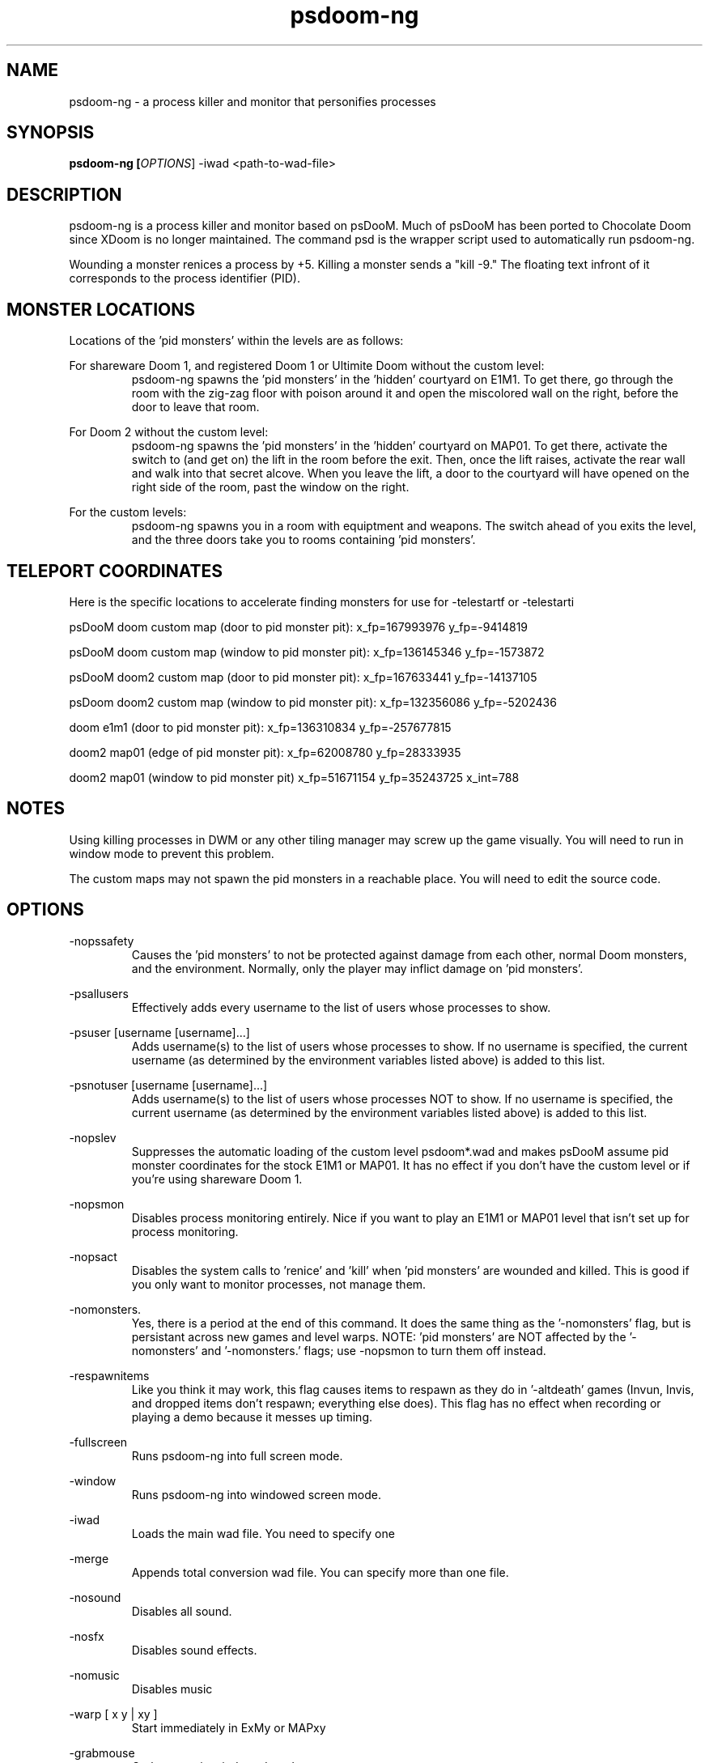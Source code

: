 .TH psdoom-ng 1
.SH NAME
psdoom-ng \- a process killer and monitor that personifies processes
.SH SYNOPSIS
.B psdoom-ng [\fIOPTIONS\fR] -iwad <path-to-wad-file>
.SH DESCRIPTION
.PP
psdoom-ng is a process killer and monitor based on psDooM.  Much of psDooM has been ported to Chocolate Doom since XDoom is no longer maintained.  The command psd is the wrapper script used to automatically run psdoom-ng.
.PP
Wounding a monster renices a process by +5.  Killing a monster sends a "kill -9."  The floating text infront of it corresponds to the process identifier (PID).

.SH MONSTER LOCATIONS
.PP
Locations of the 'pid monsters' within the levels are as follows:
.PP
For shareware Doom 1, and registered Doom 1 or Ultimite Doom without the custom level:
.RS
psdoom-ng spawns the 'pid monsters' in the 'hidden' courtyard on E1M1. To get there, go through the room with the zig-zag floor with poison around it and open the miscolored wall on the right, before the door to leave that room.
.RE
.PP
For Doom 2 without the custom level:
.RS
psdoom-ng spawns the 'pid monsters' in the 'hidden' courtyard on MAP01. To get there, activate the switch to (and get on) the lift in the room before the exit.  Then, once the lift raises, activate the rear wall and walk into that secret alcove. When you leave the lift, a door to the courtyard will have opened on the right side of the room, past the window on the right.
.RE
.PP
For the custom levels:
.RS
psdoom-ng spawns you in a room with equiptment and weapons.  The switch ahead of you exits the level, and the three doors take you to rooms containing 'pid monsters'.
.RE

.SH TELEPORT COORDINATES
.PP
Here is the specific locations to accelerate finding monsters for use for -telestartf or -telestarti
.PP
psDooM doom custom map (door to pid monster pit): x_fp=167993976 y_fp=-9414819
.PP
psDooM doom custom map (window to pid monster pit): x_fp=136145346 y_fp=-1573872
.PP
psDooM doom2 custom map (door to pid monster pit): x_fp=167633441 y_fp=-14137105
.PP
psDoom doom2 custom map (window to pid monster pit): x_fp=132356086 y_fp=-5202436
.PP
doom e1m1 (door to pid monster pit): x_fp=136310834 y_fp=-257677815
.PP
doom2 map01 (edge of pid monster pit): x_fp=62008780 y_fp=28333935
.PP
doom2 map01 (window to pid monster pit) x_fp=51671154 y_fp=35243725 x_int=788

.SH NOTES
.PP
Using killing processes in DWM or any other tiling manager may screw up the game visually.  You will need to run in window mode to prevent this problem.  
.PP
The custom maps may not spawn the pid monsters in a reachable place.  You will need to edit the source code.

.SH OPTIONS
.PP
-nopssafety
.RS
Causes the 'pid monsters' to not be protected against damage from each other, normal Doom monsters, and the environment.  Normally, only the player may inflict damage on 'pid monsters'.
.RE
.PP
-psallusers
.RS
Effectively adds every username to the list of users whose processes to show.
.RE
.PP
-psuser [username [username]...]
.RS
Adds username(s) to the list of users whose processes to show.  If no username is specified, the current username (as determined by the environment variables listed above) is added to this list.
.RE
.PP
-psnotuser [username [username]...]
.RS
Adds username(s) to the list of users whose processes NOT to show.  If no username is specified, the current username (as determined by the environment variables listed above) is added to this list.
.RE
.PP
-nopslev
.RS
Suppresses the automatic loading of the custom level psdoom*.wad and makes psDooM assume pid monster coordinates for the stock E1M1 or MAP01.  It has no effect if you don't have the custom level or if you're using shareware Doom 1.
.RE
.PP
-nopsmon
.RS
Disables process monitoring entirely.  Nice if you want to play an E1M1 or MAP01 level that isn't set up for process monitoring.
.RE
.PP
-nopsact
.RS
Disables the system calls to 'renice' and 'kill' when 'pid monsters' are wounded and killed.  This is good if you only want to monitor processes, not manage them.
.RE
.PP
-nomonsters.
.RS
Yes, there is a period at the end of this command.  It does the same thing as the '-nomonsters' flag, but is persistant across new games and level warps. NOTE: 'pid monsters' are NOT affected by the '-nomonsters' and '-nomonsters.' flags; use -nopsmon to turn them off instead.
.RE
.PP
-respawnitems
.RS
Like you think it may work, this flag causes items to respawn as they do in '-altdeath' games (Invun, Invis, and dropped items don't respawn; everything else does).  This flag has no effect when recording or playing a demo because it messes up timing.
.RE
.PP
-fullscreen
.RS
Runs psdoom-ng into full screen mode.
.RE
.PP
-window
.RS
Runs psdoom-ng into windowed screen mode.
.RE
.PP
-iwad
.RS
Loads the main wad file.  You need to specify one
.RE
.PP
-merge
.RS
Appends total conversion wad file.  You can specify more than one file.
.RE
.PP
-nosound
.RS
Disables all sound.
.RE
.PP
-nosfx
.RS
Disables sound effects.
.RE
.PP
-nomusic
.RS
Disables music
.RE
.PP
-warp [ x y | xy ]
.RS
Start immediately in ExMy or MAPxy
.RE
.PP
-grabmouse
.RS
Grab mouse in windowed mode.
.RE
.PP
-nograbmouse
.RS
Disables mouse grab in window mode.
.RE
.PP
-geometry WxH[wf]
.RS
Sets the size of the window's width (W) and height (H).  Optional w appended runs in window mode and f means fullscreen mode.
.RE
.PP
-devparm
.RS
Developer mode.  F1 saves a screenshot in the current directory.  It also prints out the location of the player on the map in the console for use for -telestarf or -telestarti.
.RE
.PP
-godstart
.RS
Start psdoom-ng with god mode.  The option depends on -episode or -warp.
.RE
.PP
-telestartf x y
.RS
Teleports the player to a specific loation on the start of the load of the map as a fixed float at location x and y.  The option depends on -episode or -warp.
.RE
.PP
-telestarti x y
.RS
Teleports the player to a close to specific loation on the start of the load of the map as a integer at location x and y.  The option depends on -episode or -warp.
.RE


.SH ENVIRONMENTAL VARIABLES
.PP
DOOMWADPATH
.RS
A list of paths to search for wads seperated by a colon.
.RE

.SH EXAMPLES
.PP
DOOMWADPATH="/usr/share/games/doom-data:/usr/share/psdoom-ng" psdoom-ng -psallusers
.RS
This command will show every user's processes.
.RE
.PP
DOOMWADPATH="/usr/share/games/doom-data:/usr/share/psdoom-ng" psdoom-ng -psallusers -psuser jschmoe jdoe
.RS
The '-psuser jschmoe jdoe' is extraneous here; users jschmoe and jdoe are included in '-psallusers'.
.RE
.PP
DOOMWADPATH="/usr/share/games/doom-data:/usr/share/psdoom-ng" psdoom-ng -psallusers -psnotuser
.RS
This will show everybody's processes except your own.  Remember, your username is determined automatically by psdoom-ng according to what PSDOOMUSER, LOGNAME, USER, or USERNAME is set to in the environment.
.RE
.PP
DOOMWADPATH="/usr/share/games/doom-data:/usr/share/psdoom-ng" psdoom-ng -psnotuser jdoe
.RS
This will show no processes, even if you're running psDooM as root. Remember, specifying any 'userlist' command line option causes the defaults to not be us
.RE
.PP
DOOMWADPATH="/usr/share/games/doom-data:/usr/share/psdoom-ng" psdoom-ng -psuser orson -iwad doom.wad
.RS
This will show process belonging to orson and the psDooM custom level for Doom 1 or Ultimate Doom.
.RE
.PP
DOOMWADPATH="/usr/share/games/doom-data:/usr/share/psdoom-ng" psdoom-ng -psuser orson -iwad doom2.wad
.RS
This will show process belonging to orson and the psDooM custom level for Doom 2.
.RE

.SH CONFIGURATION
.PP
/etc/psdoom-ng.conf
.RS
Contains the system-wide default arguments used for the wrapper script.  Define DEFAULT_ARGS="" for the default options.  Define DOOMWADPATH="" define wad search paths seperated by colons.
.RE
.PP
/home/${USER}/.psdoom-ng/psdoom-ng.conf
.RS
Contains the user default arguments used for the wrapper script.  Define DEFAULT_ARGS="" for the default options.  Define DOOMWADPATH="" define wad search paths seperated by colons.  The user options override the system options.
.RE

.br
.SH AUTHOR
.PP
Dennis Chao came up with the original idea and wrote much of the mod.
.PP
David Koppenhofer was the previous maintainer of mod.
.PP
Simon Howard wrote Chocolate Doom.
.SH MAINTAINER
.PP
Orson Teodoro is the maintainer of psdoom-ng.
.SH COPYRIGHT
.PP
Copyright \(co id Software Inc.
.PP
Copyright \(co 1999 Dennis Chao
.PP
Copyright \(co 2000 David Koppenhofer
.PP
Copyright \(co 2005-2013 Simon Howard.
.PP
Copyright \(co 2012-2016 Orson Teodoro.
.PP
.br
This is free software.  You may redistribute copies of it under the terms of the GNU General Public License <http://www.gnu.org/licenses/gpl.html>. There is NO WARRANTY, to the extent permitted by law.

